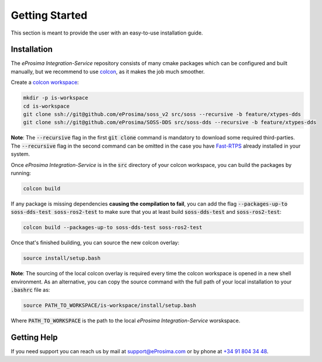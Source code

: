 Getting Started
===============

This section is meant to provide the user with an easy-to-use installation guide.

Installation
^^^^^^^^^^^^

The *eProsima Integration-Service* repository consists of many cmake packages which can be configured and built
manually, but we recommend to use `colcon <https://colcon.readthedocs.io/en/released/user/quick-start.html>`__,
as it makes the job much smoother.

Create a `colcon workspace <https://colcon.readthedocs.io/en/released/user/quick-start.html>`__:

.. code-block:: bash

    mkdir -p is-workspace
    cd is-workspace
    git clone ssh://git@github.com/eProsima/soss_v2 src/soss --recursive -b feature/xtypes-dds
    git clone ssh://git@github.com/eProsima/SOSS-DDS src/soss-dds --recursive -b feature/xtypes-dds

**Note**: The :code:`--recursive` flag in the first :code:`git clone` command is mandatory to download some
required third-parties. The :code:`--recursive` flag in the second command can be omitted in the case you have
`Fast-RTPS <https://github.com/eProsima/Fast-RTPS/>`__ already installed in your system.

Once *eProsima Integration-Service* is in the :code:`src` directory of your colcon workspace, you can build the packages
by running:

.. code-block:: bash

    colcon build

If any package is missing dependencies **causing the compilation to fail**, you can add the flag
:code:`--packages-up-to soss-dds-test soss-ros2-test` to make sure that you at least build :code:`soss-dds-test` and
:code:`soss-ros2-test`:

.. code-block:: bash

    colcon build --packages-up-to soss-dds-test soss-ros2-test

Once that's finished building, you can source the new colcon overlay:

.. code-block:: bash

    source install/setup.bash

**Note**: The sourcing of the local colcon overlay is required every time the colcon workspace is opened in
a new shell environment.
As an alternative, you can copy the source command with the full path of your local installation to your 
:code:`.bashrc` file as:

.. code-block:: bash

    source PATH_TO_WORKSPACE/is-workspace/install/setup.bash

Where :code:`PATH_TO_WORKSPACE` is the path to the local *eProsima Integration-Service* worskspace.

..
 From now, :code:`soss` should be able to locate *eProsima Integration-Service* (:code:`SOSS-DDS`) **System-Handle**.

Getting Help
^^^^^^^^^^^^

If you need support you can reach us by mail at
`support@eProsima.com <mailto:support@eProsima.com>`__ or by phone at `+34 91 804 34 48 <tel:+34918043448>`__.
